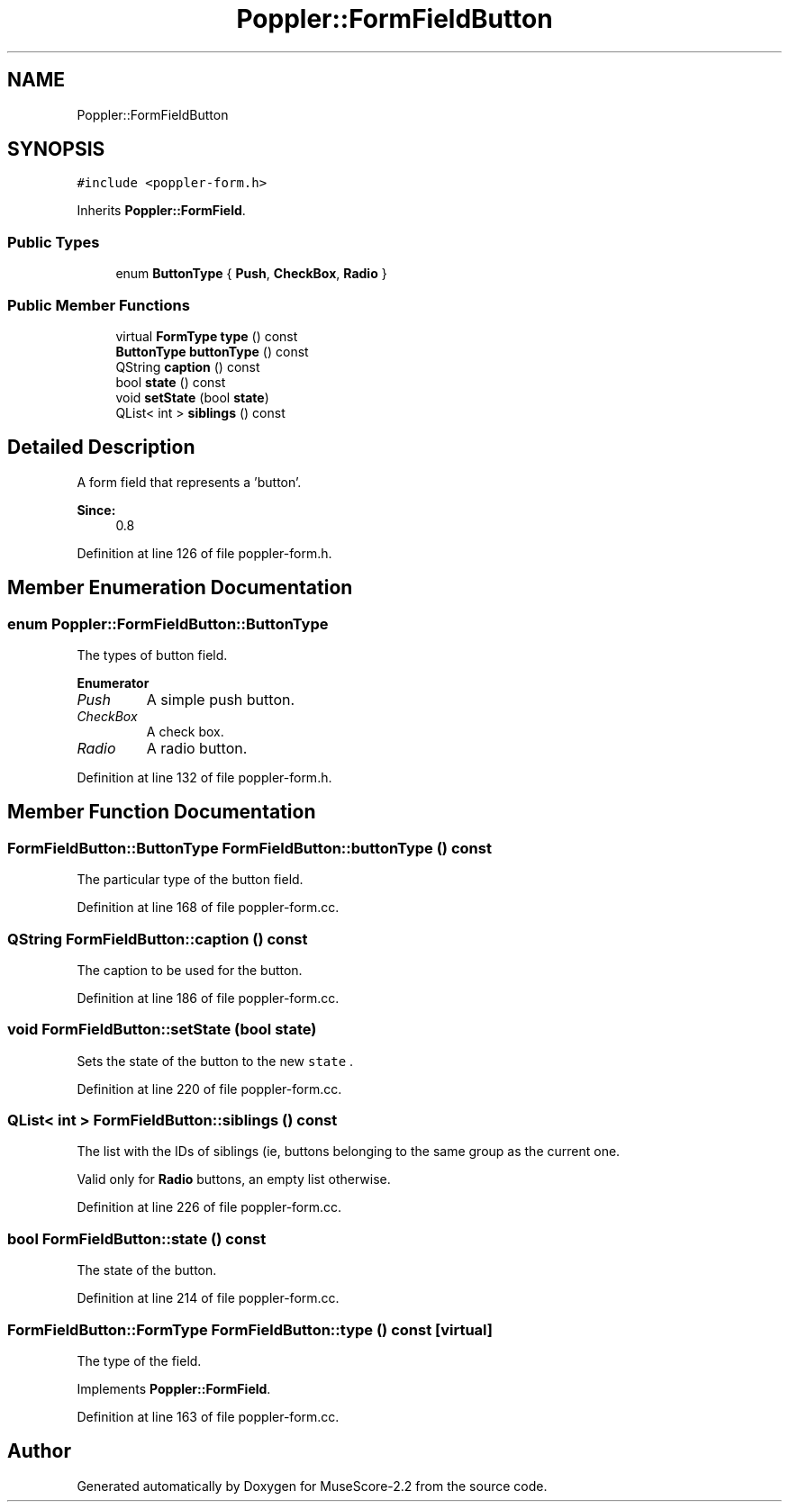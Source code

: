 .TH "Poppler::FormFieldButton" 3 "Mon Jun 5 2017" "MuseScore-2.2" \" -*- nroff -*-
.ad l
.nh
.SH NAME
Poppler::FormFieldButton
.SH SYNOPSIS
.br
.PP
.PP
\fC#include <poppler\-form\&.h>\fP
.PP
Inherits \fBPoppler::FormField\fP\&.
.SS "Public Types"

.in +1c
.ti -1c
.RI "enum \fBButtonType\fP { \fBPush\fP, \fBCheckBox\fP, \fBRadio\fP }"
.br
.in -1c
.SS "Public Member Functions"

.in +1c
.ti -1c
.RI "virtual \fBFormType\fP \fBtype\fP () const"
.br
.ti -1c
.RI "\fBButtonType\fP \fBbuttonType\fP () const"
.br
.ti -1c
.RI "QString \fBcaption\fP () const"
.br
.ti -1c
.RI "bool \fBstate\fP () const"
.br
.ti -1c
.RI "void \fBsetState\fP (bool \fBstate\fP)"
.br
.ti -1c
.RI "QList< int > \fBsiblings\fP () const"
.br
.in -1c
.SH "Detailed Description"
.PP 
A form field that represents a 'button'\&.
.PP
\fBSince:\fP
.RS 4
0\&.8 
.RE
.PP

.PP
Definition at line 126 of file poppler\-form\&.h\&.
.SH "Member Enumeration Documentation"
.PP 
.SS "enum \fBPoppler::FormFieldButton::ButtonType\fP"
The types of button field\&. 
.PP
\fBEnumerator\fP
.in +1c
.TP
\fB\fIPush \fP\fP
A simple push button\&. 
.TP
\fB\fICheckBox \fP\fP
A check box\&. 
.TP
\fB\fIRadio \fP\fP
A radio button\&. 
.PP
Definition at line 132 of file poppler\-form\&.h\&.
.SH "Member Function Documentation"
.PP 
.SS "\fBFormFieldButton::ButtonType\fP FormFieldButton::buttonType () const"
The particular type of the button field\&. 
.PP
Definition at line 168 of file poppler\-form\&.cc\&.
.SS "QString FormFieldButton::caption () const"
The caption to be used for the button\&. 
.PP
Definition at line 186 of file poppler\-form\&.cc\&.
.SS "void FormFieldButton::setState (bool state)"
Sets the state of the button to the new \fCstate\fP \&. 
.PP
Definition at line 220 of file poppler\-form\&.cc\&.
.SS "QList< int > FormFieldButton::siblings () const"
The list with the IDs of siblings (ie, buttons belonging to the same group as the current one\&.
.PP
Valid only for \fBRadio\fP buttons, an empty list otherwise\&. 
.PP
Definition at line 226 of file poppler\-form\&.cc\&.
.SS "bool FormFieldButton::state () const"
The state of the button\&. 
.PP
Definition at line 214 of file poppler\-form\&.cc\&.
.SS "\fBFormFieldButton::FormType\fP FormFieldButton::type () const\fC [virtual]\fP"
The type of the field\&. 
.PP
Implements \fBPoppler::FormField\fP\&.
.PP
Definition at line 163 of file poppler\-form\&.cc\&.

.SH "Author"
.PP 
Generated automatically by Doxygen for MuseScore-2\&.2 from the source code\&.

